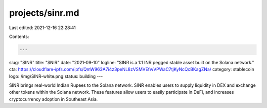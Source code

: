 projects/sinr.md
================

Last edited: 2021-12-16 22:28:41

Contents:

.. code-block:: md

    ---
slug: "SINR"
title: "SNIR"
date: "2021-09-10"
logline: "SINR is a 1:1 INR pegged stable asset built on the Solana network."
cta: https://cloudflare-ipfs.com/ipfs/QmW963A7i4z3peNL8zVSMVEfwVPWaC7tjKyNcQcBKagZNa/
category: stablecoin
logo: /img/SINR-white.png
status: building
---

SINR brings real-world Indian Rupees to the Solana network. SINR enables users to supply liquidity in DEX and exchange other tokens within the Solana network. These features allow users to easily participate in DeFi, and increases cryptocurrency adoption in Southeast Asia.


